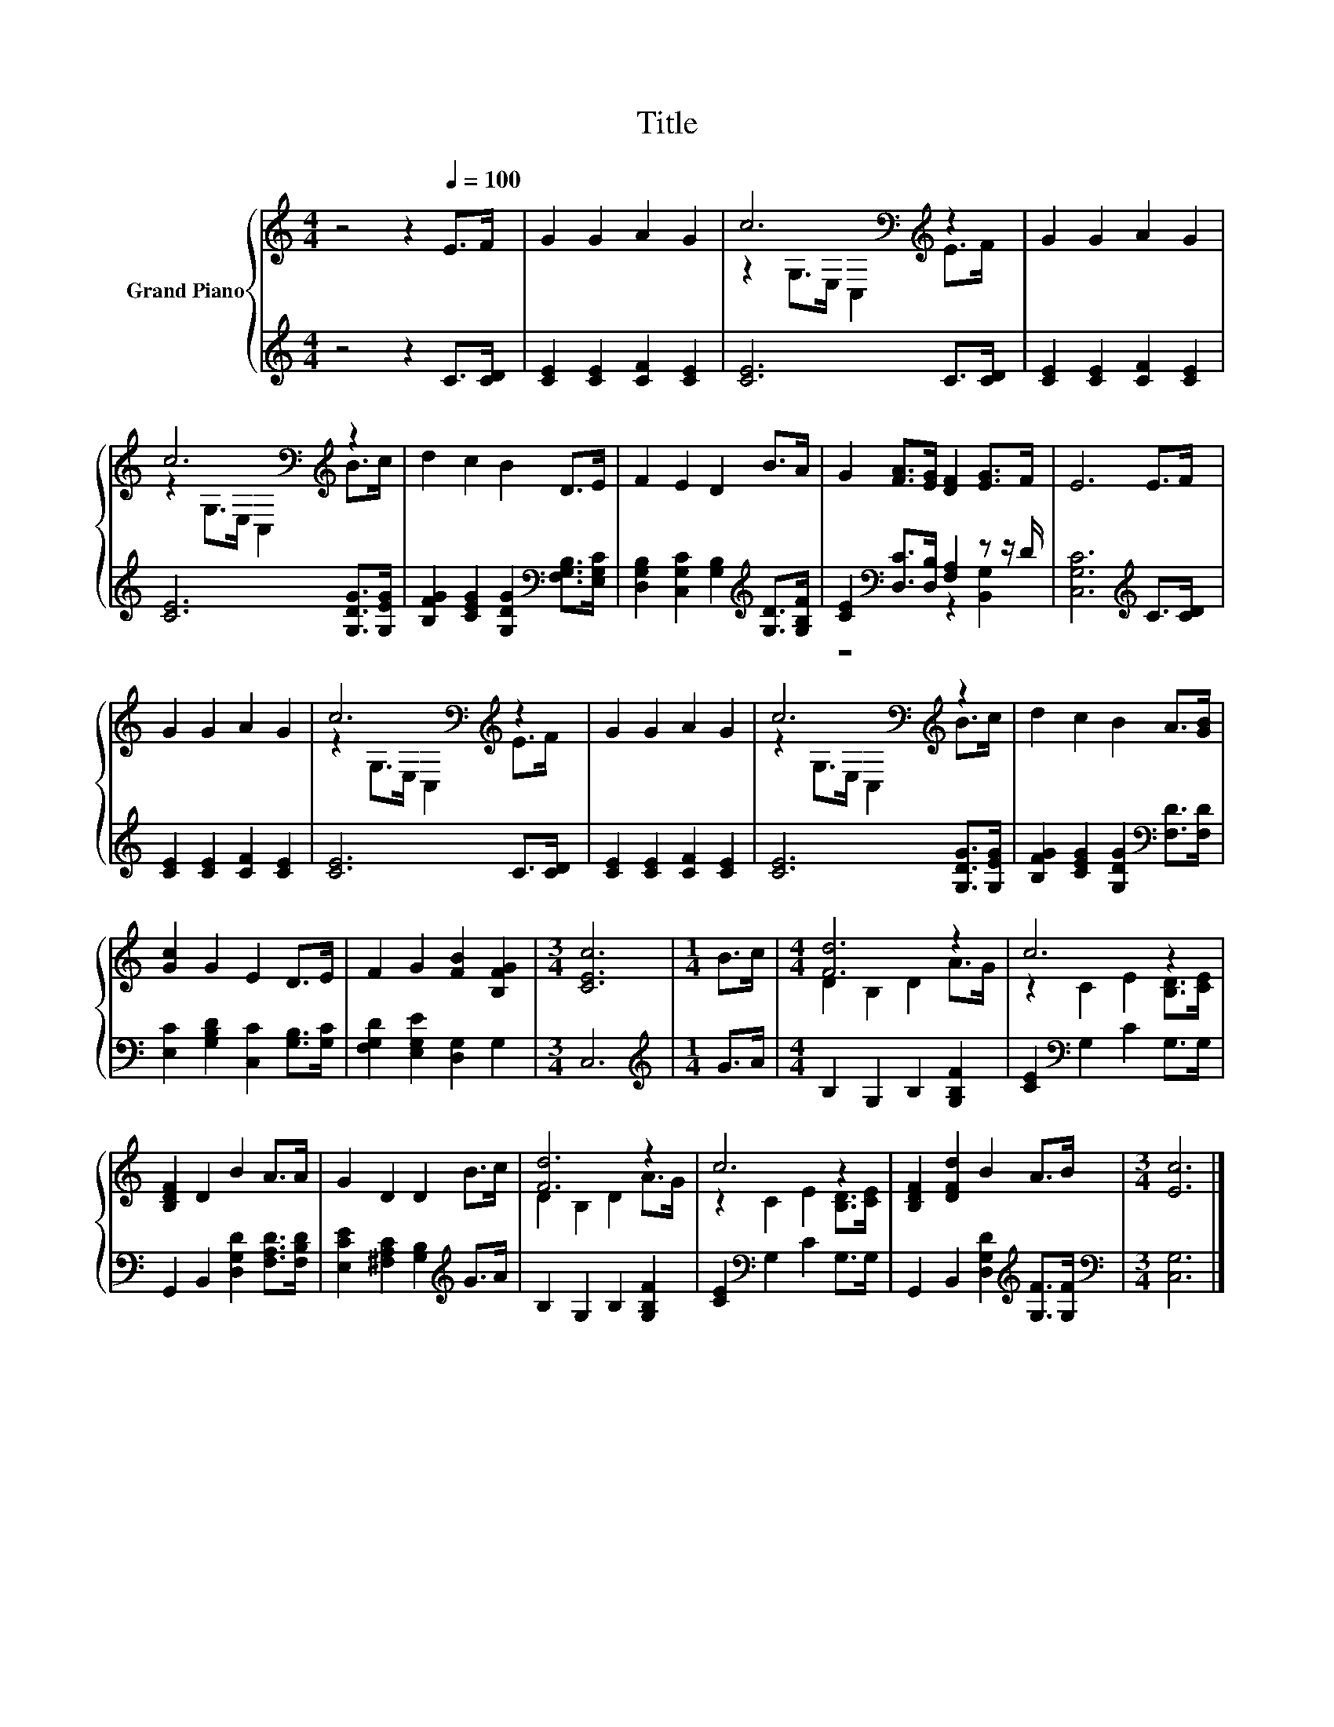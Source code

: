 X:1
T:Title
%%score { ( 1 3 ) | ( 2 4 ) }
L:1/8
M:4/4
K:C
V:1 treble nm="Grand Piano"
V:3 treble 
V:2 treble 
V:4 treble 
V:1
 z4 z2[Q:1/4=100] E>F | G2 G2 A2 G2 | c6[K:bass][K:treble] z2 | G2 G2 A2 G2 | %4
 c6[K:bass][K:treble] z2 | d2 c2 B2 D>E | F2 E2 D2 B>A | G2 [FA]>[EG] [DF]2 [EG]>F | E6 E>F | %9
 G2 G2 A2 G2 | c6[K:bass][K:treble] z2 | G2 G2 A2 G2 | c6[K:bass][K:treble] z2 | d2 c2 B2 A>[GB] | %14
 [Gc]2 G2 E2 D>E | F2 G2 [FB]2 [B,FG]2 |[M:3/4] [CEc]6 |[M:1/4] B>c |[M:4/4] [Fd]6 z2 | c6 z2 | %20
 [B,DF]2 D2 B2 A>A | G2 D2 D2 B>c | [Fd]6 z2 | c6 z2 | [B,DF]2 [DFd]2 B2 A>B |[M:3/4] [Ec]6 |] %26
V:2
 z4 z2 C>[CD] | [CE]2 [CE]2 [CF]2 [CE]2 | [CE]6 C>[CD] | [CE]2 [CE]2 [CF]2 [CE]2 | %4
 [CE]6 [G,DG]>[G,EG] | [B,FG]2 [CEG]2 [G,DG]2[K:bass] [F,G,B,]>[E,G,C] | %6
 [D,G,B,]2 [C,G,C]2 [G,B,]2[K:treble] [G,D]>[G,B,F] | [CE]2[K:bass] [D,C]>[D,B,] [F,A,]2 z z/ D/ | %8
 [C,G,C]6[K:treble] C>[CD] | [CE]2 [CE]2 [CF]2 [CE]2 | [CE]6 C>[CD] | [CE]2 [CE]2 [CF]2 [CE]2 | %12
 [CE]6 [G,DG]>[G,EG] | [B,FG]2 [CEG]2 [G,DG]2[K:bass] [F,D]>[F,D] | %14
 [E,C]2 [G,B,D]2 [C,C]2 [G,B,]>[G,C] | [F,G,D]2 [E,G,E]2 [D,G,]2 G,2 |[M:3/4] C,6 | %17
[M:1/4][K:treble] G>A |[M:4/4] B,2 G,2 B,2 [G,B,F]2 | [CE]2[K:bass] G,2 C2 G,>G, | %20
 G,,2 B,,2 [D,G,D]2 [F,A,D]>[F,B,D] | [E,CE]2 [^F,A,C]2 [G,B,]2[K:treble] G>A | %22
 B,2 G,2 B,2 [G,B,F]2 | [CE]2[K:bass] G,2 C2 G,>G, | G,,2 B,,2 [D,G,D]2[K:treble] [G,F]>[G,F] | %25
[M:3/4][K:bass] [C,G,]6 |] %26
V:3
 x8 | x8 | z2[K:bass] G,>E, C,2[K:treble] E>F | x8 | z2[K:bass] G,>E, C,2[K:treble] B>c | x8 | x8 | %7
 x8 | x8 | x8 | z2[K:bass] G,>E, C,2[K:treble] E>F | x8 | z2[K:bass] G,>E, C,2[K:treble] B>c | x8 | %14
 x8 | x8 |[M:3/4] x6 |[M:1/4] x2 |[M:4/4] D2 B,2 D2 A>G | z2 C2 E2 [B,D]>[CE] | x8 | x8 | %22
 D2 B,2 D2 A>G | z2 C2 E2 [B,D]>[CE] | x8 |[M:3/4] x6 |] %26
V:4
 x8 | x8 | x8 | x8 | x8 | x6[K:bass] x2 | x6[K:treble] x2 | z4[K:bass] z2 [B,,G,]2 | %8
 x6[K:treble] x2 | x8 | x8 | x8 | x8 | x6[K:bass] x2 | x8 | x8 |[M:3/4] x6 |[M:1/4][K:treble] x2 | %18
[M:4/4] x8 | x2[K:bass] x6 | x8 | x6[K:treble] x2 | x8 | x2[K:bass] x6 | x6[K:treble] x2 | %25
[M:3/4][K:bass] x6 |] %26

